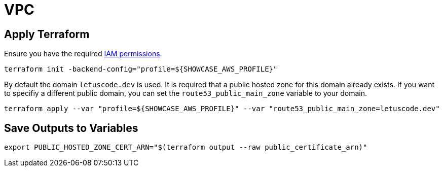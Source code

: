 = VPC

== Apply Terraform

Ensure you have the required link:required-iam-policy.json[IAM permissions].

[source,bash]
----
terraform init -backend-config="profile=${SHOWCASE_AWS_PROFILE}"
----

By default the domain `letuscode.dev` is used. It is required that a public hosted zone for this domain already exists.
If you want to specifiy a different public domain, you can set the `route53_public_main_zone` variable to your domain.

[source,bash]
----
terraform apply --var "profile=${SHOWCASE_AWS_PROFILE}" --var "route53_public_main_zone=letuscode.dev"
----

== Save Outputs to Variables

[source,bash]
----
export PUBLIC_HOSTED_ZONE_CERT_ARN="$(terraform output --raw public_certificate_arn)"
----
